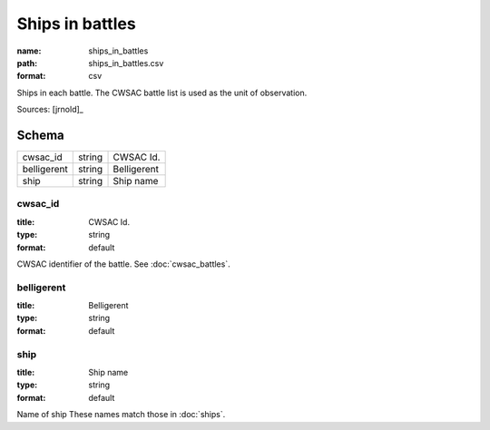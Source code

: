 ################
Ships in battles
################

:name: ships_in_battles
:path: ships_in_battles.csv
:format: csv

Ships in each battle. The CWSAC battle list is used as the unit of observation.



Sources: [jrnold]_


Schema
======



===========  ======  ===========
cwsac_id     string  CWSAC Id.
belligerent  string  Belligerent
ship         string  Ship name
===========  ======  ===========

cwsac_id
--------

:title: CWSAC Id.
:type: string
:format: default


CWSAC identifier of the battle. See :doc:`cwsac_battles`.


       
belligerent
-----------

:title: Belligerent
:type: string
:format: default





       
ship
----

:title: Ship name
:type: string
:format: default


Name of ship
These names match those in :doc:`ships`.


       

